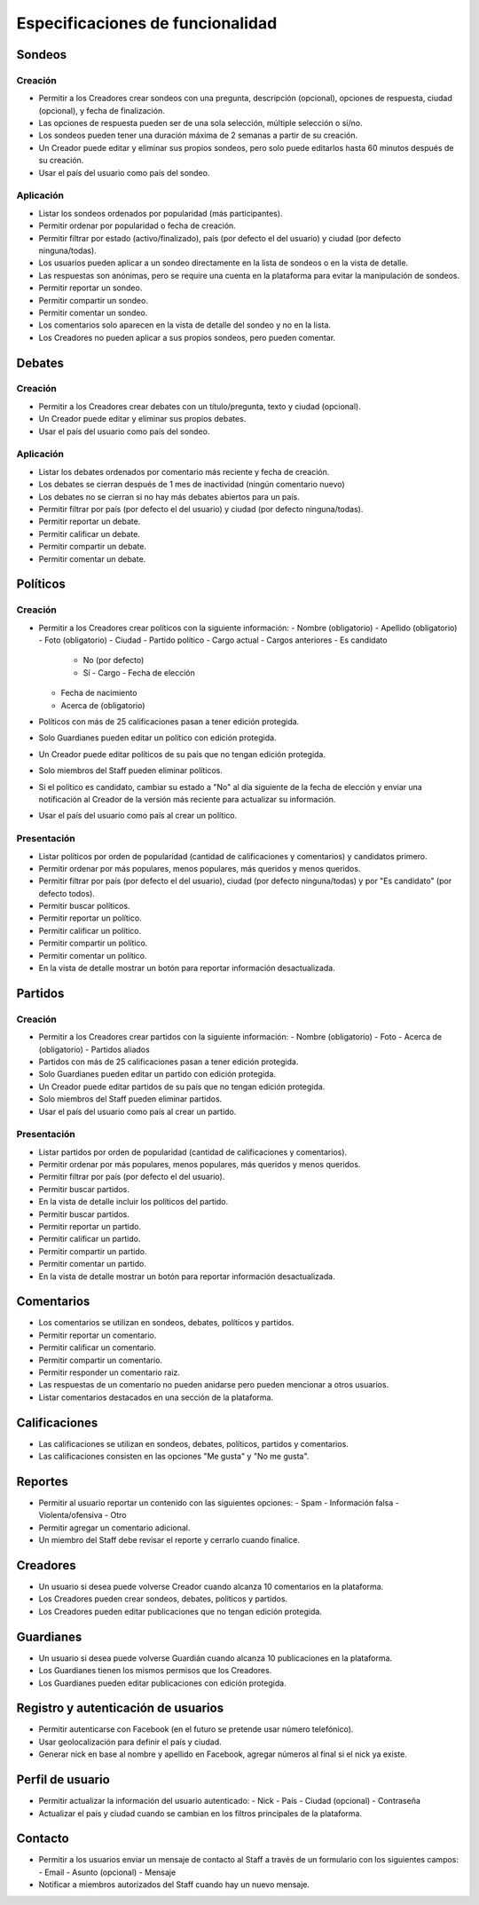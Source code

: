 *********************************
Especificaciones de funcionalidad
*********************************

Sondeos
=======

Creación
--------

* Permitir a los Creadores crear sondeos con una pregunta, descripción
  (opcional), opciones de respuesta, ciudad (opcional), y fecha de
  finalización.
* Las opciones de respuesta pueden ser de una sola selección, múltiple
  selección o sí/no.
* Los sondeos pueden tener una duración máxima de 2 semanas a partir de su
  creación.
* Un Creador puede editar y eliminar sus propios sondeos, pero solo puede
  editarlos hasta 60 minutos después de su creación.
* Usar el país del usuario como país del sondeo.

Aplicación
----------

* Listar los sondeos ordenados por popularidad (más participantes).
* Permitir ordenar por popularidad o fecha de creación.
* Permitir filtrar por estado (activo/finalizado), país (por defecto el del
  usuario) y ciudad (por defecto ninguna/todas).
* Los usuarios pueden aplicar a un sondeo directamente en la lista de sondeos
  o en la vista de detalle.
* Las respuestas son anónimas, pero se require una cuenta en la plataforma para
  evitar la manipulación de sondeos.
* Permitir reportar un sondeo.
* Permitir compartir un sondeo.
* Permitir comentar un sondeo.
* Los comentarios solo aparecen en la vista de detalle del sondeo y no en la
  lista.
* Los Creadores no pueden aplicar a sus propios sondeos, pero pueden comentar.

Debates
=======

Creación
--------

* Permitir a los Creadores crear debates con un título/pregunta, texto y
  ciudad (opcional).
* Un Creador puede editar y eliminar sus propios debates.
* Usar el país del usuario como país del sondeo.

Aplicación
----------

* Listar los debates ordenados por comentario más reciente y fecha de creación.
* Los debates se cierran después de 1 mes de inactividad (ningún comentario
  nuevo)
* Los debates no se cierran si no hay más debates abiertos para un país.
* Permitir filtrar por país (por defecto el del usuario) y ciudad (por defecto
  ninguna/todas).
* Permitir reportar un debate.
* Permitir calificar un debate.
* Permitir compartir un debate.
* Permitir comentar un debate.

Políticos
=========

Creación
--------

* Permitir a los Creadores crear políticos con la siguiente información:
  - Nombre (obligatorio)
  - Apellido (obligatorio)
  - Foto (obligatorio)
  - Ciudad
  - Partido político
  - Cargo actual
  - Cargos anteriores
  - Es candidato
    - No (por defecto)
    - Sí
      - Cargo
      - Fecha de elección
  - Fecha de nacimiento
  - Acerca de (obligatorio)
* Políticos con más de 25 calificaciones pasan a tener edición protegida.
* Solo Guardianes pueden editar un político con edición protegida.
* Un Creador puede editar políticos de su país que no tengan edición protegida.
* Solo miembros del Staff pueden eliminar políticos.
* Si el político es candidato, cambiar su estado a "No" al día siguiente de la
  fecha de elección y enviar una notificación al Creador de la versión más
  reciente para actualizar su información.
* Usar el país del usuario como país al crear un político.

Presentación
------------

* Listar políticos por orden de popularidad (cantidad de calificaciones y
  comentarios) y candidatos primero.
* Permitir ordenar por más populares, menos populares, más queridos y menos
  queridos.
* Permitir filtrar por país (por defecto el del usuario), ciudad (por defecto
  ninguna/todas) y por "Es candidato" (por defecto todos).
* Permitir buscar políticos.
* Permitir reportar un político.
* Permitir calificar un político.
* Permitir compartir un político.
* Permitir comentar un político.
* En la vista de detalle mostrar un botón para reportar información
  desactualizada.

Partidos
========

Creación
--------

* Permitir a los Creadores crear partidos con la siguiente información:
  - Nombre (obligatorio)
  - Foto
  - Acerca de (obligatorio)
  - Partidos aliados
* Partidos con más de 25 calificaciones pasan a tener edición protegida.
* Solo Guardianes pueden editar un partido con edición protegida.
* Un Creador puede editar partidos de su país que no tengan edición protegida.
* Solo miembros del Staff pueden eliminar partidos.
* Usar el país del usuario como país al crear un partido.

Presentación
------------

* Listar partidos por orden de popularidad (cantidad de calificaciones y
  comentarios).
* Permitir ordenar por más populares, menos populares, más queridos y menos
  queridos.
* Permitir filtrar por país (por defecto el del usuario).
* Permitir buscar partidos.
* En la vista de detalle incluir los políticos del partido.
* Permitir buscar partidos.
* Permitir reportar un partido.
* Permitir calificar un partido.
* Permitir compartir un partido.
* Permitir comentar un partido.
* En la vista de detalle mostrar un botón para reportar información
  desactualizada.

Comentarios
===========

* Los comentarios se utilizan en sondeos, debates, políticos y partidos.
* Permitir reportar un comentario.
* Permitir calificar un comentario.
* Permitir compartir un comentario.
* Permitir responder un comentario raiz.
* Las respuestas de un comentario no pueden anidarse pero pueden mencionar a
  otros usuarios.
* Listar comentarios destacados en una sección de la plataforma.

Calificaciones
==============

* Las calificaciones se utilizan en sondeos, debates, políticos, partidos y
  comentarios.
* Las calificaciones consisten en las opciones "Me gusta" y "No me gusta".

Reportes
========

* Permitir al usuario reportar un contenido con las siguientes opciones:
  - Spam
  - Información falsa
  - Violenta/ofensiva
  - Otro
* Permitir agregar un comentario adicional.
* Un miembro del Staff debe revisar el reporte y cerrarlo cuando finalice.

Creadores
=========

* Un usuario si desea puede volverse Creador cuando alcanza 10 comentarios en
  la plataforma.
* Los Creadores pueden crear sondeos, debates, políticos y partidos.
* Los Creadores pueden editar publicaciones que no tengan edición protegida.

Guardianes
==========

* Un usuario si desea puede volverse Guardián cuando alcanza 10 publicaciones
  en la plataforma.
* Los Guardianes tienen los mismos permisos que los Creadores.
* Los Guardianes pueden editar publicaciones con edición protegida.

Registro y autenticación de usuarios
====================================

* Permitir autenticarse con Facebook (en el futuro se pretende usar número
  telefónico).
* Usar geolocalización para definir el país y ciudad.
* Generar nick en base al nombre y apellido en Facebook, agregar números al
  final si el nick ya existe.

Perfil de usuario
=================

* Permitir actualizar la información del usuario autenticado:
  - Nick
  - País
  - Ciudad (opcional)
  - Contraseña
* Actualizar el país y ciudad cuando se cambian en los filtros principales de
  la plataforma.

Contacto
========

* Permitir a los usuarios enviar un mensaje de contacto al Staff a través de
  un formulario con los siguientes campos:
  - Email
  - Asunto (opcional)
  - Mensaje
* Notificar a miembros autorizados del Staff cuando hay un nuevo mensaje.
